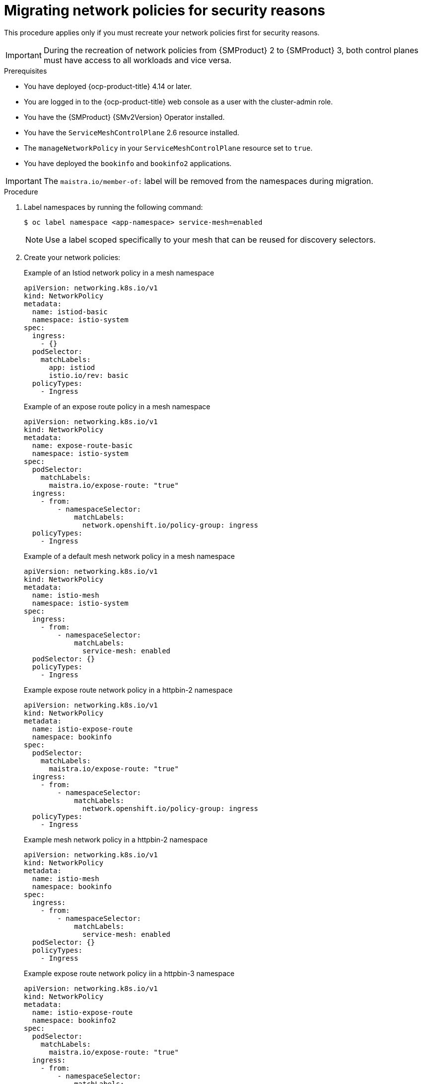 // Module included in the following assemblies:
//
// * service-mesh-docs-main/migrating/checklists/ossm-migrating-network-policies.adoc

:_mod-docs-content-type: PROCEDURE
[id="ossm-migrating-network-policies-security_{context}"]
= Migrating network policies for security reasons

This procedure applies only if you must recreate your network policies first for security reasons.

[IMPORTANT]
====
During the recreation of network policies from {SMProduct} 2 to {SMProduct} 3, both control planes must have access to all workloads and vice versa.
====

.Prerequisites

* You have deployed {ocp-product-title} 4.14 or later.
* You are logged in to the {ocp-product-title} web console as a user with the cluster-admin role.
* You have the {SMProduct} {SMv2Version} Operator installed.
* You have the `ServiceMeshControlPlane` 2.6 resource installed.
* The `manageNetworkPolicy` in your `ServiceMeshControlPlane` resource set to `true`.
* You have deployed the `bookinfo` and `bookinfo2` applications.

[IMPORTANT]
====
The `maistra.io/member-of:` label will be removed from the namespaces during migration.
====

.Procedure

. Label namespaces by running the following command:
+
[source,terminal]
----
$ oc label namespace <app-namespace> service-mesh=enabled
----
+
[NOTE]
====
Use a label scoped specifically to your mesh that can be reused for discovery selectors.
====

. Create your network policies:
+
.Example of an Istiod network policy in a mesh namespace
[source,yaml]
--
apiVersion: networking.k8s.io/v1
kind: NetworkPolicy
metadata:
  name: istiod-basic
  namespace: istio-system
spec:
  ingress:
    - {}
  podSelector:
    matchLabels:
      app: istiod
      istio.io/rev: basic
  policyTypes:
    - Ingress
--
+
.Example of an expose route policy in a mesh namespace
[source,yaml]
--
apiVersion: networking.k8s.io/v1
kind: NetworkPolicy
metadata:
  name: expose-route-basic
  namespace: istio-system
spec:
  podSelector:
    matchLabels:
      maistra.io/expose-route: "true"
  ingress:
    - from:
        - namespaceSelector:
            matchLabels:
              network.openshift.io/policy-group: ingress
  policyTypes:
    - Ingress
--
+
.Example of a default mesh network policy in a mesh namespace
[source,yaml]
----
apiVersion: networking.k8s.io/v1
kind: NetworkPolicy
metadata:
  name: istio-mesh
  namespace: istio-system
spec:
  ingress:
    - from:
        - namespaceSelector:
            matchLabels:
              service-mesh: enabled
  podSelector: {}
  policyTypes:
    - Ingress
----
+
.Example expose route network policy in a httpbin-2 namespace
[source,yaml]
--
apiVersion: networking.k8s.io/v1
kind: NetworkPolicy
metadata:
  name: istio-expose-route
  namespace: bookinfo
spec:
  podSelector:
    matchLabels:
      maistra.io/expose-route: "true"
  ingress:
    - from:
        - namespaceSelector:
            matchLabels:
              network.openshift.io/policy-group: ingress
  policyTypes:
    - Ingress
--
+
.Example mesh network policy in a httpbin-2 namespace
[source,yaml]
--
apiVersion: networking.k8s.io/v1
kind: NetworkPolicy
metadata:
  name: istio-mesh
  namespace: bookinfo
spec:
  ingress:
    - from:
        - namespaceSelector:
            matchLabels:
              service-mesh: enabled
  podSelector: {}
  policyTypes:
    - Ingress
--
+
.Example expose route network policy iin a httpbin-3 namespace
[source,yaml]
--
apiVersion: networking.k8s.io/v1
kind: NetworkPolicy
metadata:
  name: istio-expose-route
  namespace: bookinfo2
spec:
  podSelector:
    matchLabels:
      maistra.io/expose-route: "true"
  ingress:
    - from:
        - namespaceSelector:
            matchLabels:
              network.openshift.io/policy-group: ingress
  policyTypes:

--
+
.Example mesh network policy in a httpbin-3 namespace
[source,yaml]
--
apiVersion: networking.k8s.io/v1
kind: NetworkPolicy
metadata:
  name: istio-mesh
  namespace: bookinfo2
spec:
  ingress:
    - from:
        - namespaceSelector:
            matchLabels:
              service-mesh: enabled
  podSelector: {}
  policyTypes:
    - Ingress
--

. Disable network policies in {SMProduct} 2 by setting `spec.security.manageNetworkPolicy` to `false` in your `ServiceMeshConrolPlane` resource.
+
[NOTE]
====
Setting setting `spec.security.manageNetworkPolicy` to `false` in your `ServiceMeshConrolPlane` resource removes the network policies created by default in {SMProduct} 2.
====

. Find your current active revision by running the following command:
+
[source,terminal]
----
$ oc get istios <istio-name>
----
+
.Example output
[source,terminal]
----
NAME             REVISIONS   READY   IN USE   ACTIVE REVISION   STATUS    VERSION   AGE
istio-tenant-a   1           1       0        istio-tenant-a    Healthy   v1.24.3   30s
----

. Copy the ACTIVE REVISION to use as your `istio.io/rev` label in your second Istiod

. Create a second Istiod network policy for {SMProduct} 3:
+
.Example of a second Istiod network policy for {SMProduct} 3
+
[source,yaml]
----
apiVersion: networking.k8s.io/v1
kind: NetworkPolicy
metadata:
  name: istio-istiod-v3
  namespace: istio-system
spec:
  ingress:
    - {}
  podSelector:
    matchLabels:
      app: istiod
      istio.io/rev: istio-tenant-a <1>
  policyTypes:
    - Ingress
----
<1> Must be your current active revision.



